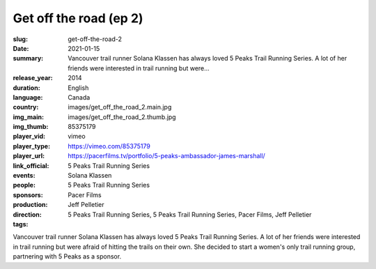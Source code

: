 Get off the road (ep 2)
#######################

:slug: get-off-the-road-2
:date: 2021-01-15
:summary: Vancouver trail runner Solana Klassen has always loved 5 Peaks Trail Running Series. A lot of her friends were interested in trail running but were...
:release_year: 2014
:duration: 
:language: English
:country: Canada
:img_main: images/get_off_the_road_2.main.jpg
:img_thumb: images/get_off_the_road_2.thumb.jpg
:player_vid: 85375179
:player_type: vimeo
:player_url: https://vimeo.com/85375179
:link_official: https://pacerfilms.tv/portfolio/5-peaks-ambassador-james-marshall/
:events: 5 Peaks Trail Running Series
:people: Solana Klassen
:sponsors: 5 Peaks Trail Running Series
:production: Pacer Films
:direction: Jeff Pelletier
:tags: 5 Peaks Trail Running Series, 5 Peaks Trail Running Series, Pacer Films, Jeff Pelletier

Vancouver trail runner Solana Klassen has always loved 5 Peaks Trail Running Series. A lot of her friends were interested in trail running but were afraid of hitting the trails on their own. She decided to start a women's only trail running group, partnering with 5 Peaks as a sponsor.
